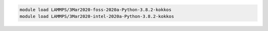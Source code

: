 .. code-block:: console

    module load LAMMPS/3Mar2020-foss-2020a-Python-3.8.2-kokkos
    module load LAMMPS/3Mar2020-intel-2020a-Python-3.8.2-kokkos
